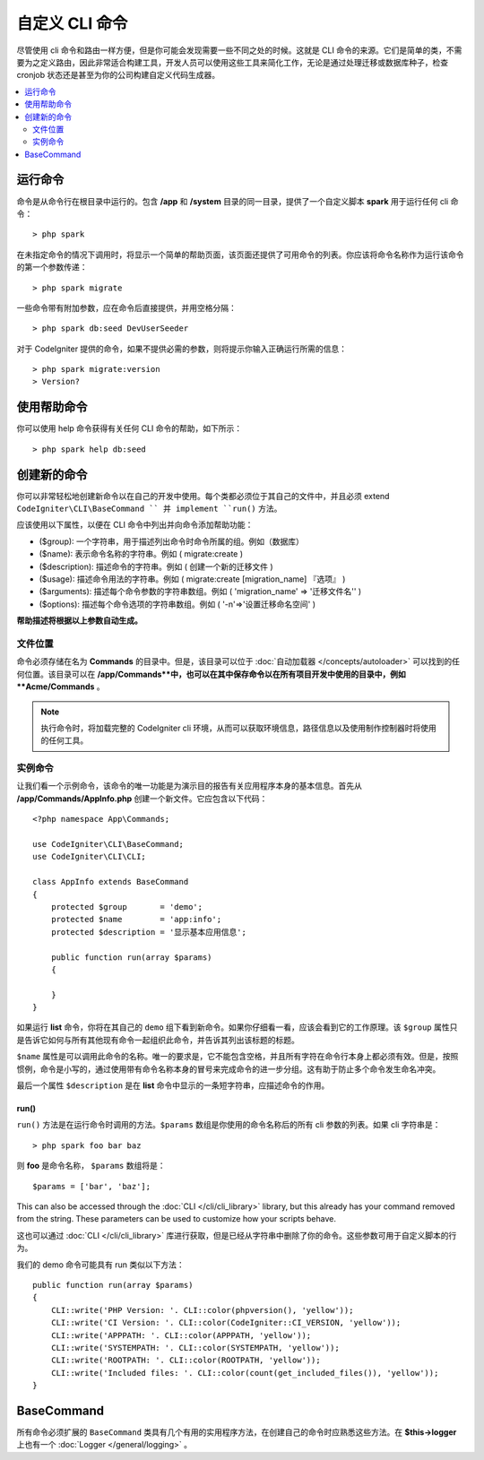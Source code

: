 ###################
自定义 CLI 命令
###################

尽管使用 cli 命令和路由一样方便，但是你可能会发现需要一些不同之处的时候。这就是 CLI 命令的来源。它们是简单的类，不需要为之定义路由，因此非常适合构建工具，开发人员可以使用这些工具来简化工作，无论是通过处理迁移或数据库种子，检查 cronjob 状态还是甚至为你的公司构建自定义代码生成器。

.. contents::
    :local:
    :depth: 2

****************
运行命令
****************

命令是从命令行在根目录中运行的。包含 **/app** 和 **/system** 目录的同一目录，提供了一个自定义脚本 **spark** 用于运行任何 cli 命令： ::

    > php spark

在未指定命令的情况下调用时，将显示一个简单的帮助页面，该页面还提供了可用命令的列表。你应该将命令名称作为运行该命令的第一个参数传递： ::

    > php spark migrate

一些命令带有附加参数，应在命令后直接提供，并用空格分隔： ::

    > php spark db:seed DevUserSeeder

对于 CodeIgniter 提供的命令，如果不提供必需的参数，则将提示你输入正确运行所需的信息： ::

    > php spark migrate:version
    > Version?

******************
使用帮助命令
******************

你可以使用 help 命令获得有关任何 CLI 命令的帮助，如下所示： ::

    > php spark help db:seed

*********************
创建新的命令
*********************

你可以非常轻松地创建新命令以在自己的开发中使用。每个类都必须位于其自己的文件中，并且必须 extend ``CodeIgniter\CLI\BaseCommand `` 并 implement ``run()`` 方法。

应该使用以下属性，以便在 CLI 命令中列出并向命令添加帮助功能：

* ($group): 一个字符串，用于描述列出命令时命令所属的组。例如（数据库）
* ($name): 表示命令名称的字符串。例如 ( migrate:create )
* ($description): 描述命令的字符串。例如 ( 创建一个新的迁移文件 )
* ($usage): 描述命令用法的字符串。例如 ( migrate:create [migration_name] 『选项』 )
* ($arguments): 描述每个命令参数的字符串数组。例如 ( 'migration_name' => '迁移文件名'' )
* ($options): 描述每个命令选项的字符串数组。例如 ( '-n'=>'设置迁移命名空间' )

**帮助描述将根据以上参数自动生成。**

文件位置
=============

命令必须存储在名为 **Commands** 的目录中。但是，该目录可以位于 :doc:`自动加载器 </concepts/autoloader>` 可以找到的任何位置。该目录可以在 **/app/Commands**中，也可以在其中保存命令以在所有项目开发中使用的目录中，例如 **Acme/Commands** 。

.. note:: 执行命令时，将加载完整的 CodeIgniter cli 环境，从而可以获取环境信息，路径信息以及使用制作控制器时将使用的任何工具。

实例命令
==================

让我们看一个示例命令，该命令的唯一功能是为演示目的报告有关应用程序本身的基本信息。首先从 **/app/Commands/AppInfo.php** 创建一个新文件。它应包含以下代码： ::

    <?php namespace App\Commands;

    use CodeIgniter\CLI\BaseCommand;
    use CodeIgniter\CLI\CLI;

    class AppInfo extends BaseCommand
    {
        protected $group       = 'demo';
        protected $name        = 'app:info';
        protected $description = '显示基本应用信息';

        public function run(array $params)
        {

        }
    }

如果运行 **list** 命令，你将在其自己的 ``demo`` 组下看到新命令。如果你仔细看一看，应该会看到它的工作原理。该 ``$group`` 属性只是告诉它如何与所有其他现有命令一起组织此命令，并告诉其列出该标题的标题。

``$name`` 属性是可以调用此命令的名称。唯一的要求是，它不能包含空格，并且所有字符在命令行本身上都必须有效。但是，按照惯例，命令是小写的，通过使用带有命令名称本身的冒号来完成命令的进一步分组。这有助于防止多个命令发生命名冲突。

最后一个属性 ``$description`` 是在 **list** 命令中显示的一条短字符串，应描述命令的作用。

run()
-----

``run()`` 方法是在运行命令时调用的方法。``$params`` 数组是你使用的命令名称后的所有 cli 参数的列表。如果 cli 字符串是： ::

    > php spark foo bar baz

则 **foo** 是命令名称， ``$params`` 数组将是： ::

    $params = ['bar', 'baz'];

This can also be accessed through the :doc:`CLI </cli/cli_library>` library, but this already has your command removed
from the string. These parameters can be used to customize how your scripts behave.

这也可以通过 :doc:`CLI </cli/cli_library>` 库进行获取，但是已经从字符串中删除了你的命令。这些参数可用于自定义脚本的行为。

我们的 demo 命令可能具有 run 类似以下方法： ::

    public function run(array $params)
    {
        CLI::write('PHP Version: '. CLI::color(phpversion(), 'yellow'));
        CLI::write('CI Version: '. CLI::color(CodeIgniter::CI_VERSION, 'yellow'));
        CLI::write('APPPATH: '. CLI::color(APPPATH, 'yellow'));
        CLI::write('SYSTEMPATH: '. CLI::color(SYSTEMPATH, 'yellow'));
        CLI::write('ROOTPATH: '. CLI::color(ROOTPATH, 'yellow'));
        CLI::write('Included files: '. CLI::color(count(get_included_files()), 'yellow'));
    }

***********
BaseCommand
***********

所有命令必须扩展的 ``BaseCommand`` 类具有几个有用的实用程序方法，在创建自己的命令时应熟悉这些方法。在 **$this->logger** 上也有一个 :doc:`Logger </general/logging>` 。

.. php:class:: CodeIgniter\\CLI\\BaseCommand

    .. php:method:: call(string $command[, array $params=[] ])

        :param string $command: 要调用的另一个命令的名称。
        :param array $params: 使该命令可用的附加 cli 参数。

        此方法使你可以在当前命令执行期间运行其他命令： ::

        $this->call('command_one');
        $this->call('command_two', $params);

    .. php:method:: showError(\Exception $e)

        :param Exception $e: 用于错误报告的 Exception。

        一种方便的方法，用于向 cli 保持一致且清晰的错误输出： ::

            try
            {
                . . .
            }
            catch (\Exception $e)
            {
                $this->showError($e);
            }

    .. php:method:: showHelp()

        显示命令帮助的方法：（用法，参数，描述，选项）

    .. php:method:: getPad($array, $pad)

        :param array    $array: 一个关联数组
        :param integer  $pad: 填充空格数

        一个为关联数组输出计算填充的方法。填充可用于在 CLI 中输出格式化的表格： ::

            $pad = $this->getPad($this->options, 6);
            foreach ($this->options as $option => $description)
            {
                    CLI::write($tab . CLI::color(str_pad($option, $pad), 'green') . $description, 'yellow');
            }

            // 输出应该会像这样
            -n                  设置迁移命名空间
            -r                  覆盖文件
